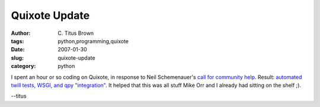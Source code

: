 Quixote Update
##############

:author: C\. Titus Brown
:tags: python,programming,quixote
:date: 2007-01-30
:slug: quixote-update
:category: python


I spent an hour or so coding on Quixote, in response to
Neil Schemenauer's `call for community help <http://mail.mems-exchange.org/durusmail/quixote-users/5625/>`__.  Result: `automated twill tests, WSGI, and qpy "integration" <http://mail.mems-exchange.org/durusmail/quixote-users/5631/>`__.  It helped that this was all stuff Mike Orr and I already had sitting on the shelf ;).

--titus
